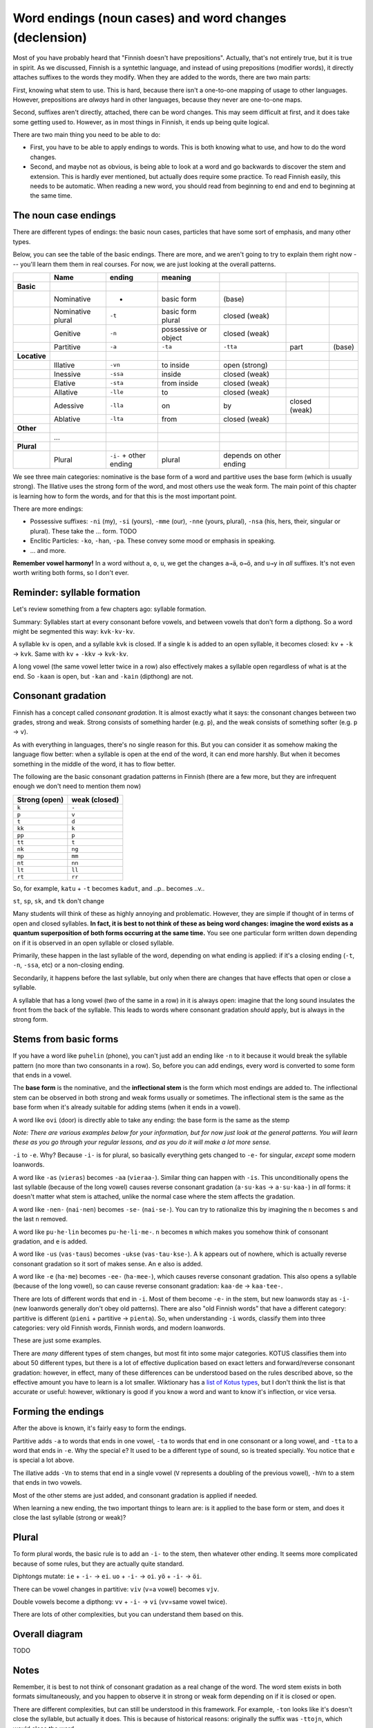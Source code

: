 =======================================================
Word endings (noun cases) and word changes (declension)
=======================================================

Most of you have probably heard that "Finnish doesn't have
prepositions".  Actually, that's not entirely true, but it is true in
spirit.  As we discussed, Finnish is a syntethic language, and instead
of using prepositions (modifier words), it directly attaches suffixes
to the words they modify.  When they are added to the words, there are
two main parts:

First, knowing what stem to use.  This is hard, because there isn't a
one-to-one mapping of usage to other languages.  However, prepositions
are *always* hard in other languages, because they never are
one-to-one maps.

Second, suffixes aren't directly, attached, there can be word
changes.  This may seem difficult at first, and it does take some
getting used to.  However, as in most things in Finnish, it ends up
being quite logical.

There are two main thing you need to be able to do:

* First, you have to be able to apply endings to words.  This is both
  knowing what to use, and how to do the word changes.
* Second, and maybe not as obvious, is being able to look at a word
  and go backwards to discover the stem and extension.  This is hardly
  ever mentioned, but actually does require some practice.  To read Finnish
  easily, this needs to be automatic.  When reading a new word, you
  should read from beginning to end and end to beginning at the same
  time.



The noun case endings
=====================

There are different types of endings: the basic noun cases, particles
that have some sort of emphasis, and many other types.

Below, you can see the table of the basic endings.  There are more,
and we aren't going to try to explain them right now --- you'll learn
them them in real courses.  For now, we are just looking at the
overall patterns.

.. csv-table::
   :header-rows: 1

   , Name,  ending, meaning,
   **Basic**,
   , Nominative, -                        , basic form             , (base)
   , Nominative plural, ``-t``            , basic form plural      , closed (weak)
   , Genitive,  ``-n``                    , possessive or object   , closed (weak)
   , Partitive, ``-a``, ``-ta``, ``-tta`` , part                   , (base)
   **Locative**,                          ,                        ,
   , Illative, ``-vn``                    , to inside              , open (strong)
   , Inessive, ``-ssa``                   , inside                 , closed (weak)
   , Elative , ``-sta``                   , from inside            , closed (weak)
   , Allative, ``-lle``                   , to                     , closed (weak)
   , Adessive, ``-lla``                   , on, by                 , closed (weak)
   , Ablative, ``-lta``                   , from                   , closed (weak)
   **Other**
   , ...
   **Plural**
   , Plural, ``-i-`` + other ending       , plural                 , depends on other ending

We see three main categories: nominative is the base form of a word
and partitive uses the base form (which is usually strong).
The Illative uses the strong form of the word, and
most others use the weak form.  The main point of this chapter is
learning how to form the words, and for that this is the most
important point.

There are more endings:

* Possessive suffixes: ``-ni`` (my), ``-si`` (yours), ``-mme`` (our),
  ``-nne`` (yours, plural), ``-nsa`` (his, hers, their, singular or
  plural).  These take the ... form.  TODO

* Enclitic Particles: ``-ko``, ``-han``, ``-pa``.  These convey some
  mood or emphasis in speaking.

* ... and more.

**Remember vowel harmony!**  In a word without ``a``, ``o``, ``u``,
we get the changes ``a→ä``, ``o→ö``, and ``u→y`` in *all* suffixes.
It's not even worth writing both forms, so I don't ever.



Reminder: syllable formation
============================

Let's review something from a few chapters ago: syllable formation.

Summary: Syllables start at every consonant before vowels, and between vowels
that don't form a dipthong.  So a word might be segmented this way:
``kvk·kv·kv``.

A syllable ``kv`` is open, and a syllable ``kvk`` is closed.  If a
single ``k`` is added to an open syllable, it becomes closed: ``kv`` +
``-k`` → ``kvk``.  Same with ``kv`` + ``-kkv`` → ``kvk·kv``.

A long vowel (the same vowel letter twice in a row) also effectively
makes a syllable open regardless of what is at the end.  So ``-kaan``
is open, but ``-kan`` and ``-kain`` (dipthong) are not.



Consonant gradation
===================

Finnish has a concept called *consonant gradation*.  It is almost
exactly what it says: the consonant changes between two grades, strong
and weak.  Strong consists of something harder (e.g. ``p``), and the
weak consists of something softer (e.g. ``p`` → ``v``).

As with everything in languages, there's no single reason for this.
But you can consider it as somehow making the language flow better:
when a syllable is open at the end of the word, it can end more
harshly.  But when it becomes something in the middle of the word, it
has to flow better.

The following are the basic consonant gradation patterns in Finnish
(there are a few more, but they are infrequent enough we don't need to
mention them now)

.. csv-table::
   :header-rows: 1

   Strong (open), weak (closed)
   ``k``, ``-``
   ``p``, ``v``
   ``t``, ``d``
   ``kk``, ``k``
   ``pp``, ``p``
   ``tt``, ``t``
   ``nk``, ``ng``
   ``mp``, ``mm``
   ``nt``, ``nn``
   ``lt``, ``ll``
   ``rt``, ``rr``

So, for example, ``katu`` + ``-t`` becomes ``kadut``, and
..p.. becomes ..v..

``st``, ``sp``, ``sk``, and ``tk`` don't change

Many students will think of these as highly annoying and problematic.
However, they are simple if thought of in terms of open and closed
syllables.  **In fact, it is best to not think of these as being word
changes: imagine the word exists as a quantum superposition of both
forms occurring at the same time.** You see one particular form
written down depending on if it is observed in an open syllable or
closed syllable.

Primarily, these happen in the last syllable of the word, depending on
what ending is applied: if it's a closing ending (``-t``, ``-n``,
``-ssa``, etc) or a non-closing ending.

Secondarily, it happens before the last syllable, but only when there
are changes that have effects that open or close a syllable.

A syllable that has a long vowel (two of the same in a row) in it is
always open: imagine that the long sound insulates the front from the
back of the syllable.  This leads to words where consonant gradation
*should* apply, but is always in the strong form.


Stems from basic forms
======================

If you have a word like ``puhelin`` (phone), you can't just add an
ending like ``-n`` to it because it would break the syllable pattern
(no more than two consonants in a row).  So, before you can add
endings, every word is converted to some form that ends in a vowel.

The **base form** is the nominative, and the **inflectional stem** is
the form which most endings are added to.  The inflectional stem can
be observed in both strong and weak forms usually or sometimes.  The
inflectional stem is the same as the base form when it's already
suitable for adding stems (when it ends in a vowel).

A word like ``ovi`` (door) is directly able to take any ending: the
base form is the same as the stemp

*Note: There are various examples below for your information, but for
now just look at the general patterns.  You will learn these as you go
through your regular lessons, and as you do it will make a lot more
sense.*

``-i`` to ``-e``.  Why?  Because ``-i-`` is for plural, so basically
everything gets changed to ``-e-`` for singular, *except* some modern
loanwords.

A word like ``-as`` (``vieras``) becomes ``-aa`` (``vieraa-``).
Similar thing can happen with ``-is``.  This unconditionally opens the
last syllable (because of the long vowel) causes reverse consonant
gradation (``a·su·kas`` → ``a·su·kaa-``) in *all* forms: it doesn't
matter what stem is attached, unlike the normal case where the stem
affects the gradation.

A word like ``-nen-`` (``nai·nen``) becomes ``-se-`` (``nai·se-``).  You
can try to rationalize this by imagining the ``n`` becomes ``s`` and
the last ``n`` removed.

A word like ``pu·he·lin`` becomes ``pu·he·li·me-``.  ``n`` becomes ``m``
which makes you somehow think of consonant gradation, and ``e``
is added.

A word like ``-us`` (``vas·taus``) becomes ``-ukse``
(``vas·tau·kse-``).  A ``k`` appears out of nowhere, which is actually
reverse consonant gradation so it sort of makes sense.  An ``e`` also
is added.

A word like ``-e`` (``ha·me``) becomes ``-ee-`` (``ha·mee-``), which
causes reverse consonant gradation.  This also opens a syllable (because of
the long vowel), so can cause reverse consonant gradation: ``kaa·de``
→ ``kaa·tee-``.

There are lots of different words that end in ``-i``.  Most of them
become ``-e-`` in the stem, but new loanwords stay as ``-i-`` (new
loanwords generally don't obey old patterns).  There are also "old
Finnish words" that have a different category: partitive is different
(``pieni`` + partitive → ``pienta``).  So, when understanding ``-i``
words, classify them into three categories: very old Finnish words,
Finnish words, and modern loanwords.

These are just some examples.

There are *many* different types of stem changes, but most fit into
some major categories.  KOTUS classifies them into about 50 different
types, but there is a lot of effective duplication based on exact
letters and forward/reverse consonant gradation: however, in effect,
many of these differences can be understood based on the rules
described above, so the effective amount you have to learn is a lot
smaller.  Wiktionary has a `list of Kotus types <kotustypes>`_, but I
don't think the list is that accurate or useful: however, wiktionary
is good if you know a word and want to know it's inflection, or vice
versa.

.. _kotustypes: https://en.wiktionary.org/wiki/Appendix:Finnish_nominal_inflection



Forming the endings
===================

After the above is known, it's fairly easy to form the endings.

Partitive adds ``-a`` to words that ends in one vowel, ``-ta`` to
words that end in one consonant or a long vowel, and ``-tta`` to a
word that ends in ``-e``.  Why the special ``e``?  It used to be a
different type of sound, so is treated specially.  You notice that
``e`` is special a lot above.

The illative adds ``-Vn`` to stems that end in a single vowel (``V``
represents a doubling of the previous vowel), ``-hVn`` to a stem that
ends in two vowels.

Most of the other stems are just added, and consonant gradation is
applied if needed.

When learning a new ending, the two important things to learn are: is
it applied to the base form or stem, and does it close the last
syllable (strong or weak)?



Plural
======

To form plural words, the basic rule is to add an ``-i-`` to the stem,
then whatever other ending.  It seems more complicated because of some
rules, but they are actually quite standard.

Diphtongs mutate: ``ie`` + ``-i-`` → ``ei``.  ``uo`` + ``-i-`` →
``oi``.  ``yö`` + ``-i-`` → ``öi``.

There can be vowel changes in partitive: ``viv`` (``v``\ =a vowel)
becomes ``vjv``.

Double vowels become a dipthong: ``vv`` + ``-i-`` → ``vi``
(``vv``\ =same vowel twice).

There are lots of other complexities, but you can understand them
based on this.



Overall diagram
===============

TODO



Notes
=====

Remember, it is best to not think of consonant gradation as a real
change of the word.  The word stem exists in both formats
simultaneously, and you happen to observe it in strong or weak form
depending on if it is closed or open.

There are different complexities, but can still be understood in this
framework.  For example, ``-ton`` looks like it's doesn't close the
syllable, but actually it does.  This is because of historical
reasons: originally the suffix was ``-ttojn``, which would close the
word.

There are other changes, such as ``uku`` to ``uvu`` and ``yky`` to
``yvy``.  These are much more rare, but you will learn about them later.

There are also occasional vowel changes, because you can't have too
many vowels in a row.  For example, ``i`` becomes ``j``  between other
vowels.  So, you get more complex things like ``aika`` + ``-n`` →
``aikan`` → ``aian`` → ``ajan``.

In addition to the complexity of remembering all of these, it can also
just make general awareness of the language harder.  It can be easy to
remeber ``maito``+``-n`` → ``maidon``, but if you are just quickly
reading and you see ``maidon``, it looks like a much different word
from ``maito``!  It takes a lot of internalizing to make all of these
equivalences.

It also takes some practice to resolve ambiguity: In a word, would
``t`` become ``d`` (consonant gradation), or ``tt`` (reverse consonant
gradation)?  It takes practice and experience to keep all the word
changes between all the different endings straight.
